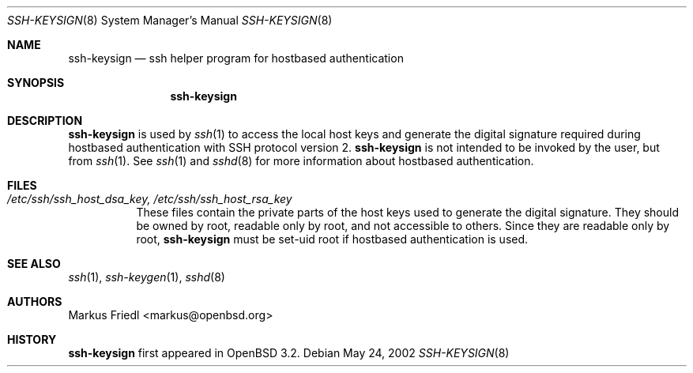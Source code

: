 .\" $OpenBSD: ssh-keysign.8,v 1.2 2002/06/10 16:56:30 stevesk Exp $
.\"
.\" Copyright (c) 2002 Markus Friedl.  All rights reserved.
.\"
.\" Redistribution and use in source and binary forms, with or without
.\" modification, are permitted provided that the following conditions
.\" are met:
.\" 1. Redistributions of source code must retain the above copyright
.\"    notice, this list of conditions and the following disclaimer.
.\" 2. Redistributions in binary form must reproduce the above copyright
.\"    notice, this list of conditions and the following disclaimer in the
.\"    documentation and/or other materials provided with the distribution.
.\"
.\" THIS SOFTWARE IS PROVIDED BY THE AUTHOR ``AS IS'' AND ANY EXPRESS OR
.\" IMPLIED WARRANTIES, INCLUDING, BUT NOT LIMITED TO, THE IMPLIED WARRANTIES
.\" OF MERCHANTABILITY AND FITNESS FOR A PARTICULAR PURPOSE ARE DISCLAIMED.
.\" IN NO EVENT SHALL THE AUTHOR BE LIABLE FOR ANY DIRECT, INDIRECT,
.\" INCIDENTAL, SPECIAL, EXEMPLARY, OR CONSEQUENTIAL DAMAGES (INCLUDING, BUT
.\" NOT LIMITED TO, PROCUREMENT OF SUBSTITUTE GOODS OR SERVICES; LOSS OF USE,
.\" DATA, OR PROFITS; OR BUSINESS INTERRUPTION) HOWEVER CAUSED AND ON ANY
.\" THEORY OF LIABILITY, WHETHER IN CONTRACT, STRICT LIABILITY, OR TORT
.\" (INCLUDING NEGLIGENCE OR OTHERWISE) ARISING IN ANY WAY OUT OF THE USE OF
.\" THIS SOFTWARE, EVEN IF ADVISED OF THE POSSIBILITY OF SUCH DAMAGE.
.\"
.Dd May 24, 2002
.Dt SSH-KEYSIGN 8
.Os
.Sh NAME
.Nm ssh-keysign
.Nd ssh helper program for hostbased authentication
.Sh SYNOPSIS
.Nm
.Sh DESCRIPTION
.Nm
is used by
.Xr ssh 1
to access the local host keys and generate the digital signature
required during hostbased authentication with SSH protocol version 2.
.Nm
is not intended to be invoked by the user, but from
.Xr ssh 1 .
See
.Xr ssh 1
and
.Xr sshd 8
for more information about hostbased authentication.
.Sh FILES
.Bl -tag -width Ds
.It Pa /etc/ssh/ssh_host_dsa_key, /etc/ssh/ssh_host_rsa_key
These files contain the private parts of the host keys used to
generate the digital signature.  They
should be owned by root, readable only by root, and not
accessible to others.
Since they are readable only by root,
.Nm
must be set-uid root if hostbased authentication is used.
.El
.Sh SEE ALSO
.Xr ssh 1 ,
.Xr ssh-keygen 1 ,
.Xr sshd 8
.Sh AUTHORS
Markus Friedl <markus@openbsd.org>
.Sh HISTORY
.Nm
first appeared in
.Ox 3.2 .
